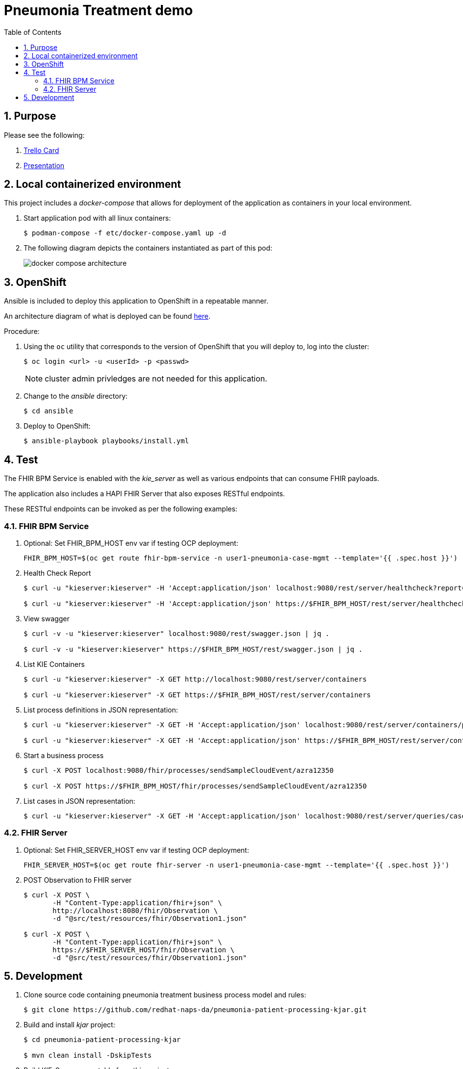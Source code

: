 :scrollbar:
:data-uri:
:toc2:
:linkattrs:

= Pneumonia Treatment demo
:numbered:

== Purpose


Please see the following:

. link:https://trello.com/c/fbnRjpZu/22-detection-of-pneumonia-from-chest-x-rays[Trello Card]
. link:https://docs.google.com/presentation/d/1nLNPzu93bhOW_QNZDiBxERgYVMJ9RBV1ZhtMJECr5s0/edit#slide=id.g775d9c5cf4_0_717[Presentation]

== Local containerized environment

This project includes a _docker-compose_ that allows for deployment of the application as containers in your local environment.

. Start application pod with all linux containers:
+
-----
$ podman-compose -f etc/docker-compose.yaml up -d
-----

. The following diagram depicts the containers instantiated as part of this pod:  
+
image::docs/images/docker-compose-architecture.png[]



== OpenShift
Ansible is included to deploy this application to OpenShift in a repeatable manner.

An architecture diagram of what is deployed can be found link:https://docs.google.com/presentation/d/1nLNPzu93bhOW_QNZDiBxERgYVMJ9RBV1ZhtMJECr5s0/edit#slide=id.gd919252c16_0_0[here].

Procedure:

. Using the `oc` utility that corresponds to the version of OpenShift that you will deploy to, log into the cluster: 
+
-----
$ oc login <url> -u <userId> -p <passwd>
-----
+
NOTE:  cluster admin privledges are not needed for this application.

. Change to the _ansible_ directory: 
+
-----
$ cd ansible
-----

. Deploy to OpenShift:
+
-----
$ ansible-playbook playbooks/install.yml
-----


== Test
The FHIR BPM Service is enabled with the _kie_server_ as well as various endpoints that can consume FHIR payloads.

The application also includes a HAPI FHIR Server that also exposes RESTful endpoints.

These RESTful endpoints can be invoked as per the following examples:


=== FHIR BPM Service
. Optional:  Set FHIR_BPM_HOST env var if testing OCP deployment:
+
-----
FHIR_BPM_HOST=$(oc get route fhir-bpm-service -n user1-pneumonia-case-mgmt --template='{{ .spec.host }}')
-----

. Health Check Report
+
-----
$ curl -u "kieserver:kieserver" -H 'Accept:application/json' localhost:9080/rest/server/healthcheck?report=true

$ curl -u "kieserver:kieserver" -H 'Accept:application/json' https://$FHIR_BPM_HOST/rest/server/healthcheck?report=true
-----

. View swagger
+
-----
$ curl -v -u "kieserver:kieserver" localhost:9080/rest/swagger.json | jq .

$ curl -v -u "kieserver:kieserver" https://$FHIR_BPM_HOST/rest/swagger.json | jq .
-----

. List KIE Containers
+
-----
$ curl -u "kieserver:kieserver" -X GET http://localhost:9080/rest/server/containers

$ curl -u "kieserver:kieserver" -X GET https://$FHIR_BPM_HOST/rest/server/containers
-----

. List process definitions in JSON representation:
+
-----
$ curl -u "kieserver:kieserver" -X GET -H 'Accept:application/json' localhost:9080/rest/server/containers/pneumonia-patient-processing-kjar/processes/

$ curl -u "kieserver:kieserver" -X GET -H 'Accept:application/json' https://$FHIR_BPM_HOST/rest/server/containers/pneumonia-patient-processing-kjar/processes/
-----

. Start a business process
+
-----
$ curl -X POST localhost:9080/fhir/processes/sendSampleCloudEvent/azra12350

$ curl -X POST https://$FHIR_BPM_HOST/fhir/processes/sendSampleCloudEvent/azra12350
-----

. List cases in JSON representation:
+
-----
$ curl -u "kieserver:kieserver" -X GET -H 'Accept:application/json' localhost:9080/rest/server/queries/cases/
-----

=== FHIR Server

. Optional:  Set FHIR_SERVER_HOST env var if testing OCP deployment:
+
-----
FHIR_SERVER_HOST=$(oc get route fhir-server -n user1-pneumonia-case-mgmt --template='{{ .spec.host }}')
-----

. POST Observation to FHIR server
+
-----
$ curl -X POST \
       -H "Content-Type:application/fhir+json" \
       http://localhost:8080/fhir/Observation \
       -d "@src/test/resources/fhir/Observation1.json"

$ curl -X POST \
       -H "Content-Type:application/fhir+json" \
       https://$FHIR_SERVER_HOST/fhir/Observation \
       -d "@src/test/resources/fhir/Observation1.json"
-----


== Development

. Clone source code containing pneumonia treatment business process model and rules:
+
-----
$ git clone https://github.com/redhat-naps-da/pneumonia-patient-processing-kjar.git
-----

. Build and install _kjar_ project:
+
-----
$ cd pneumonia-patient-processing-kjar

$ mvn clean install -DskipTests
-----

. Build KIE-Server executable from this project:
+
-----
$ git clone https://github.com/redhat-naps-da/pneumonia-patient-processing-pam.git

$ cd pneumonia-patient-processing-pam

$ mvn clean package
-----

. Optional: Build linux container of FHIR BPM Service: 
+
-----
$ buildah bud -f docker/fhir-bpm-service/Dockerfile \
              -t quay.io/redhat_naps_da/fhir-bpm-service:0.0.14 \
              .
-----

. Build and Start app
+
-----
$ mvn clean package -DskipTests && \
         java -Dorg.kie.server.repo=etc/fhir-bpm-service/runtime_configs \
              -jar target/pneumonia-patient-processing-pam-0.0.1.jar 
-----


. Optional:  Create a _kie-container_ in kie-server  (kie-container should already be registered as per contents of etc/rhpam/fhir-bpm-service.xml )
+
-----
$ export KJAR_VERSION=1.0.3
$ export KIE_SERVER_CONTAINER_NAME=fhir-bpm-service

$ sed "s/{KIE_SERVER_CONTAINER_NAME}/$KIE_SERVER_CONTAINER_NAME/g" etc/rhpam/kie_container.json \
     | sed "s/{KJAR_VERSION}/$KJAR_VERSION/g" \
     > /tmp/kie_container.json && \
     curl -u "kieserver:kieserver" -X PUT -H 'Content-type:application/json' localhost:9080/rest/server/containers/$KIE_SERVER_CONTAINER_NAME-$KJAR_VERSION -d '@/tmp/kie_container.json'
-----

. Post Debezium configs:
+
-----
$ curl -X POST \
        -H "Accept:application/json" -H "Content-Type:application/json" \
        localhost:8083/connectors/ \
        -d "@etc/hapi-fhir/debezium-fhir-server-pgsql.json"
-----




